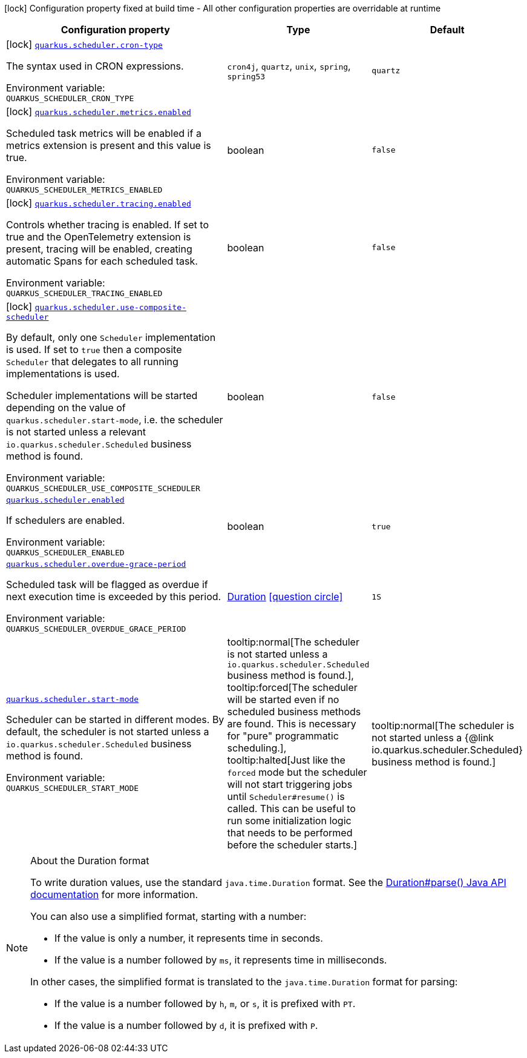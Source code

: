 [.configuration-legend]
icon:lock[title=Fixed at build time] Configuration property fixed at build time - All other configuration properties are overridable at runtime
[.configuration-reference.searchable, cols="80,.^10,.^10"]
|===

h|[.header-title]##Configuration property##
h|Type
h|Default

a|icon:lock[title=Fixed at build time] [[quarkus-scheduler_quarkus-scheduler-cron-type]] [.property-path]##link:#quarkus-scheduler_quarkus-scheduler-cron-type[`quarkus.scheduler.cron-type`]##
ifdef::add-copy-button-to-config-props[]
config_property_copy_button:+++quarkus.scheduler.cron-type+++[]
endif::add-copy-button-to-config-props[]


[.description]
--
The syntax used in CRON expressions.


ifdef::add-copy-button-to-env-var[]
Environment variable: env_var_with_copy_button:+++QUARKUS_SCHEDULER_CRON_TYPE+++[]
endif::add-copy-button-to-env-var[]
ifndef::add-copy-button-to-env-var[]
Environment variable: `+++QUARKUS_SCHEDULER_CRON_TYPE+++`
endif::add-copy-button-to-env-var[]
--
a|`cron4j`, `quartz`, `unix`, `spring`, `spring53`
|`quartz`

a|icon:lock[title=Fixed at build time] [[quarkus-scheduler_quarkus-scheduler-metrics-enabled]] [.property-path]##link:#quarkus-scheduler_quarkus-scheduler-metrics-enabled[`quarkus.scheduler.metrics.enabled`]##
ifdef::add-copy-button-to-config-props[]
config_property_copy_button:+++quarkus.scheduler.metrics.enabled+++[]
endif::add-copy-button-to-config-props[]


[.description]
--
Scheduled task metrics will be enabled if a metrics extension is present and this value is true.


ifdef::add-copy-button-to-env-var[]
Environment variable: env_var_with_copy_button:+++QUARKUS_SCHEDULER_METRICS_ENABLED+++[]
endif::add-copy-button-to-env-var[]
ifndef::add-copy-button-to-env-var[]
Environment variable: `+++QUARKUS_SCHEDULER_METRICS_ENABLED+++`
endif::add-copy-button-to-env-var[]
--
|boolean
|`false`

a|icon:lock[title=Fixed at build time] [[quarkus-scheduler_quarkus-scheduler-tracing-enabled]] [.property-path]##link:#quarkus-scheduler_quarkus-scheduler-tracing-enabled[`quarkus.scheduler.tracing.enabled`]##
ifdef::add-copy-button-to-config-props[]
config_property_copy_button:+++quarkus.scheduler.tracing.enabled+++[]
endif::add-copy-button-to-config-props[]


[.description]
--
Controls whether tracing is enabled. If set to true and the OpenTelemetry extension is present, tracing will be enabled, creating automatic Spans for each scheduled task.


ifdef::add-copy-button-to-env-var[]
Environment variable: env_var_with_copy_button:+++QUARKUS_SCHEDULER_TRACING_ENABLED+++[]
endif::add-copy-button-to-env-var[]
ifndef::add-copy-button-to-env-var[]
Environment variable: `+++QUARKUS_SCHEDULER_TRACING_ENABLED+++`
endif::add-copy-button-to-env-var[]
--
|boolean
|`false`

a|icon:lock[title=Fixed at build time] [[quarkus-scheduler_quarkus-scheduler-use-composite-scheduler]] [.property-path]##link:#quarkus-scheduler_quarkus-scheduler-use-composite-scheduler[`quarkus.scheduler.use-composite-scheduler`]##
ifdef::add-copy-button-to-config-props[]
config_property_copy_button:+++quarkus.scheduler.use-composite-scheduler+++[]
endif::add-copy-button-to-config-props[]


[.description]
--
By default, only one `Scheduler` implementation is used. If set to `true` then a composite `Scheduler` that delegates to all running implementations is used.

Scheduler implementations will be started depending on the value of `quarkus.scheduler.start-mode`, i.e. the scheduler is not started unless a relevant `io.quarkus.scheduler.Scheduled` business method is found.


ifdef::add-copy-button-to-env-var[]
Environment variable: env_var_with_copy_button:+++QUARKUS_SCHEDULER_USE_COMPOSITE_SCHEDULER+++[]
endif::add-copy-button-to-env-var[]
ifndef::add-copy-button-to-env-var[]
Environment variable: `+++QUARKUS_SCHEDULER_USE_COMPOSITE_SCHEDULER+++`
endif::add-copy-button-to-env-var[]
--
|boolean
|`false`

a| [[quarkus-scheduler_quarkus-scheduler-enabled]] [.property-path]##link:#quarkus-scheduler_quarkus-scheduler-enabled[`quarkus.scheduler.enabled`]##
ifdef::add-copy-button-to-config-props[]
config_property_copy_button:+++quarkus.scheduler.enabled+++[]
endif::add-copy-button-to-config-props[]


[.description]
--
If schedulers are enabled.


ifdef::add-copy-button-to-env-var[]
Environment variable: env_var_with_copy_button:+++QUARKUS_SCHEDULER_ENABLED+++[]
endif::add-copy-button-to-env-var[]
ifndef::add-copy-button-to-env-var[]
Environment variable: `+++QUARKUS_SCHEDULER_ENABLED+++`
endif::add-copy-button-to-env-var[]
--
|boolean
|`true`

a| [[quarkus-scheduler_quarkus-scheduler-overdue-grace-period]] [.property-path]##link:#quarkus-scheduler_quarkus-scheduler-overdue-grace-period[`quarkus.scheduler.overdue-grace-period`]##
ifdef::add-copy-button-to-config-props[]
config_property_copy_button:+++quarkus.scheduler.overdue-grace-period+++[]
endif::add-copy-button-to-config-props[]


[.description]
--
Scheduled task will be flagged as overdue if next execution time is exceeded by this period.


ifdef::add-copy-button-to-env-var[]
Environment variable: env_var_with_copy_button:+++QUARKUS_SCHEDULER_OVERDUE_GRACE_PERIOD+++[]
endif::add-copy-button-to-env-var[]
ifndef::add-copy-button-to-env-var[]
Environment variable: `+++QUARKUS_SCHEDULER_OVERDUE_GRACE_PERIOD+++`
endif::add-copy-button-to-env-var[]
--
|link:https://docs.oracle.com/en/java/javase/17/docs/api/java.base/java/time/Duration.html[Duration] link:#duration-note-anchor-quarkus-scheduler_quarkus-scheduler[icon:question-circle[title=More information about the Duration format]]
|`1S`

a| [[quarkus-scheduler_quarkus-scheduler-start-mode]] [.property-path]##link:#quarkus-scheduler_quarkus-scheduler-start-mode[`quarkus.scheduler.start-mode`]##
ifdef::add-copy-button-to-config-props[]
config_property_copy_button:+++quarkus.scheduler.start-mode+++[]
endif::add-copy-button-to-config-props[]


[.description]
--
Scheduler can be started in different modes. By default, the scheduler is not started unless a `io.quarkus.scheduler.Scheduled` business method is found.


ifdef::add-copy-button-to-env-var[]
Environment variable: env_var_with_copy_button:+++QUARKUS_SCHEDULER_START_MODE+++[]
endif::add-copy-button-to-env-var[]
ifndef::add-copy-button-to-env-var[]
Environment variable: `+++QUARKUS_SCHEDULER_START_MODE+++`
endif::add-copy-button-to-env-var[]
--
a|tooltip:normal[The scheduler is not started unless a `io.quarkus.scheduler.Scheduled` business method is found.], tooltip:forced[The scheduler will be started even if no scheduled business methods are found.  This is necessary for "pure" programmatic scheduling.], tooltip:halted[Just like the `forced` mode but the scheduler will not start triggering jobs until `Scheduler++#++resume()` is called.  This can be useful to run some initialization logic that needs to be performed before the scheduler starts.]
|tooltip:normal[The scheduler is not started unless a {@link io.quarkus.scheduler.Scheduled} business method is found.]

|===

ifndef::no-duration-note[]
[NOTE]
[id=duration-note-anchor-quarkus-scheduler_quarkus-scheduler]
.About the Duration format
====
To write duration values, use the standard `java.time.Duration` format.
See the link:https://docs.oracle.com/en/java/javase/17/docs/api/java.base/java/time/Duration.html#parse(java.lang.CharSequence)[Duration#parse() Java API documentation] for more information.

You can also use a simplified format, starting with a number:

* If the value is only a number, it represents time in seconds.
* If the value is a number followed by `ms`, it represents time in milliseconds.

In other cases, the simplified format is translated to the `java.time.Duration` format for parsing:

* If the value is a number followed by `h`, `m`, or `s`, it is prefixed with `PT`.
* If the value is a number followed by `d`, it is prefixed with `P`.
====
endif::no-duration-note[]
